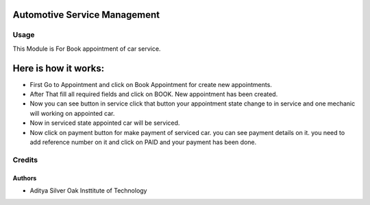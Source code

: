 =============================
Automotive Service Management
=============================

Usage
=====

This Module is For Book appointment of car service.

=====================
Here is how it works:
=====================

* First Go to Appointment and click on Book Appointment for create new appointments.
* After That fill all required fields and click on BOOK. New appointment has been
  created.
* Now you can see button in service click that button your appointment state
  change  to in service and one mechanic will working on appointed car.
* Now in serviced state appointed car will be serviced.
* Now click on payment button for make payment of serviced car. you can see
  payment details on it. you need to add reference number on it and click on PAID and your payment has been done.


Credits
=======

Authors
~~~~~~~

* Aditya Silver Oak Insttitute of Technology
